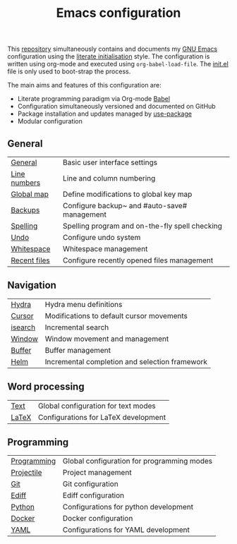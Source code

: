 #+TITLE: Emacs configuration

This [[https://github.com/asherbender/emacs-dot-files][repository]] simultaneously contains and documents my [[https://www.gnu.org/software/emacs/][GNU Emacs]]
configuration using the [[http://orgmode.org/worg/org-contrib/babel/intro.html#literate-emacs-init][literate initialisation]] style. The
configuration is written using org-mode and executed using
=org-babel-load-file=. The [[https://github.com/asherbender/emacs-dot-files/blob/master/init.el][init.el]] file is only used to boot-strap the
process.

The main aims and features of this configuration are:

- Literate programming paradigm via Org-mode [[http://orgmode.org/worg/org-contrib/babel/][Babel]]
- Configuration simultaneously versioned and documented on GitHub
- Package installation and updates managed by [[https://github.com/jwiegley/use-package][use-package]]
- Modular configuration

** General

| [[https://github.com/asherbender/emacs-dot-files/blob/master/config/init-general.org][General]]      | Basic user interface settings                  |
| [[https://github.com/asherbender/emacs-dot-files/blob/master/config/init-line-column.org][Line numbers]] | Line and column numbering                      |
| [[https://github.com/asherbender/emacs-dot-files/blob/master/config/init-global-map.org][Global map]]   | Define modifications to global key map         |
| [[https://github.com/asherbender/emacs-dot-files/blob/master/config/init-backup.org][Backups]]      | Configure backup~ and #auto-save# management   |
| [[https://github.com/asherbender/emacs-dot-files/blob/master/config/init-spelling.org][Spelling]]     | Spelling program and on-the-fly spell checking |
| [[https://github.com/asherbender/emacs-dot-files/blob/master/config/init-undo-tree.org][Undo]]         | Configure undo system                          |
| [[https://github.com/asherbender/emacs-dot-files/blob/master/config/init-whitespace.org][Whitespace]]   | Whitespace management                          |
| [[https://github.com/asherbender/emacs-dot-files/blob/master/config/init-recentf.org][Recent files]] | Configure recently opened files management     |

#+begin_src emacs-lisp :exports none
(load-org-config "init-general.org")
(load-org-config "init-line-column.org")
(load-org-config "init-global-map.org")
(load-org-config "init-backup.org")
(load-org-config "init-spelling.org")
(load-org-config "init-undo-tree.org")
(load-org-config "init-whitespace.org")
(load-org-config "init-recentf.org")
#+end_src

** Navigation

| [[https://github.com/asherbender/emacs-dot-files/blob/master/config/init-hydra.org][Hydra]]   | Hydra menu definitions                         |
| [[https://github.com/asherbender/emacs-dot-files/blob/master/config/init-navigation.org][Cursor]]  | Modifications to default cursor movements      |
| [[https://github.com/asherbender/emacs-dot-files/blob/master/config/init-isearch.org][isearch]] | Incremental search                             |
| [[https://github.com/asherbender/emacs-dot-files/blob/master/config/init-window.org][Window]]  | Window movement and management                 |
| [[https://github.com/asherbender/emacs-dot-files/blob/master/config/init-buffer.org][Buffer]]  | Buffer management                              |
| [[https://github.com/asherbender/emacs-dot-files/blob/master/config/init-helm.org][Helm]]    | Incremental completion and selection framework |

#+begin_src emacs-lisp :exports none
;; Note order is important (init-hydra must be loaded before init-window).
(load-org-config "init-hydra.org")
(load-org-config "init-navigation.org")
(load-org-config "init-isearch.org")
(load-org-config "init-window.org")
(load-org-config "init-buffer.org")
(load-org-config "init-helm.org")
#+end_src

** Word processing

| [[https://github.com/asherbender/emacs-dot-files/blob/master/config/init-text-mode.org][Text]]  | Global configuration for text modes |
| [[https://github.com/asherbender/emacs-dot-files/blob/master/config/init-latex.org][LaTeX]] | Configurations for LaTeX development |

#+begin_src emacs-lisp :exports none
(load-org-config "init-latex.org")
(load-org-config "init-text-mode.org")
#+end_src

** Programming

| [[https://github.com/asherbender/emacs-dot-files/blob/master/config/init-prog-mode.org][Programming]] | Global configuration for programming modes |
| [[https://github.com/asherbender/emacs-dot-files/blob/master/config/init-projectile.org][Projectile]]  | Project management                         |
| [[https://github.com/asherbender/emacs-dot-files/blob/master/config/init-git.org][Git]]         | Git configuration                          |
| [[https://github.com/asherbender/emacs-dot-files/blob/master/config/init-ediff.org][Ediff]]       | Ediff configuration                        |
| [[https://github.com/asherbender/emacs-dot-files/blob/master/config/init-python.org][Python]]      | Configurations for python development      |
| [[https://github.com/asherbender/emacs-dot-files/blob/master/config/init-docker.org][Docker]]      | Docker configuration                       |
| [[https://github.com/asherbender/emacs-dot-files/blob/master/config/init-yaml.org][YAML]]        | Configurations for YAML development        |

#+TBLFM:

#+begin_src emacs-lisp :exports none
(load-org-config "init-prog-mode.org")
;; (load-org-config "init-projectile.org")
(load-org-config "init-git.org")
(load-org-config "init-ediff.org")
(load-org-config "init-python.org")
(load-org-config "init-docker.org")
(load-org-config "init-yaml.org")
#+end_src
